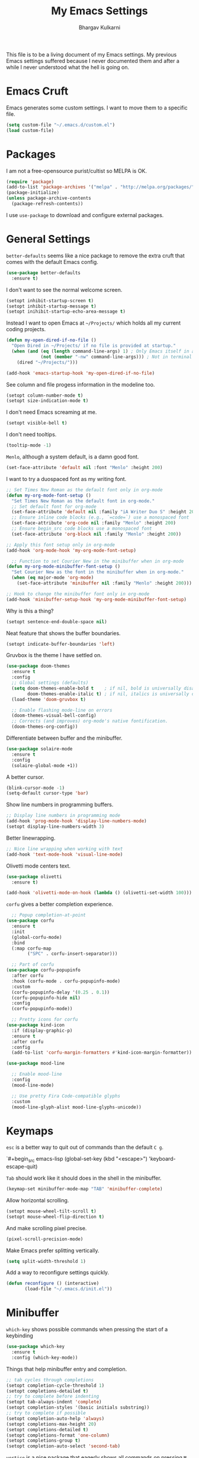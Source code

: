 #+title: My Emacs Settings
#+author: Bhargav Kulkarni
#+email: bhargavkishork@gmail.com
This file is to be a living document of my Emacs settings. My previous Emacs settings suffered because I never
documented them and after a while I never understood what the hell is going on.

* Emacs Cruft

Emacs generates some custom settings. I want to move them to a specific file.

#+begin_src emacs-lisp
  (setq custom-file "~/.emacs.d/custom.el")
  (load custom-file)
#+end_src

* Packages

I am not a free-opensource purist/cultist so MELPA is OK.

#+begin_src emacs-lisp
  (require 'package)
  (add-to-list 'package-archives '("melpa" . "http://melpa.org/packages/"))
  (package-initialize)
  (unless package-archive-contents
    (package-refresh-contents))
#+end_src

I use =use-package= to download and configure external packages.

* General Settings

=better-defaults= seems like a nice package to remove the extra cruft that comes
with the default Emacs config.

#+begin_src emacs-lisp
    (use-package better-defaults
      :ensure t)
#+end_src

I don't want to see the normal welcome screen. 

#+begin_src emacs-lisp
  (setopt inhibit-startup-screen t)
  (setopt inhibit-startup-message t)
  (setopt inihibit-startup-echo-area-message t)
#+end_src

Instead I want to open Emacs at =~/Projects/= which holds all my current coding projects.

#+begin_src emacs-lisp
  (defun my-open-dired-if-no-file ()
    "Open Dired in ~/Projects/ if no file is provided at startup."
    (when (and (eq (length command-line-args) 1) ; Only Emacs itself in args
               (not (member "-nw" command-line-args))) ; Not in terminal mode
      (dired "~/Projects/")))

  (add-hook 'emacs-startup-hook 'my-open-dired-if-no-file)
#+end_src

See column and file progess information in the modeline too.

#+begin_src emacs-lisp
  (setopt column-number-mode t)
  (setopt size-indication-mode t)
#+end_src

I don't need Emacs screaming at me.

#+begin_src emacs-lisp
  (setopt visible-bell t)
#+end_src

I don't need tooltips.

#+begin_src emacs-lisp
  (tooltip-mode -1)
#+end_src

=Menlo=, although a system default, is a damn good font.

#+begin_src emacs-lisp
  (set-face-attribute 'default nil :font "Menlo" :height 200)
#+end_src

I want to try a duospaced font as my writing font.

#+begin_src emacs-lisp
  ;; Set Times New Roman as the default font only in org-mode
  (defun my-org-mode-font-setup ()
    "Set Times New Roman as the default font in org-mode."
    ;; Set default font for org-mode
    (set-face-attribute 'default nil :family "iA Writer Duo S" :height 200)
    ;; Ensure inline code blocks (e.g., `=code=`) use a monospaced font
    (set-face-attribute 'org-code nil :family "Menlo" :height 200)
    ;; Ensure begin_src code blocks use a monospaced font
    (set-face-attribute 'org-block nil :family "Menlo" :height 200))

  ;; Apply this font setup only in org-mode
  (add-hook 'org-mode-hook 'my-org-mode-font-setup)

    ;; Function to set Courier New in the minibuffer when in org-mode
  (defun my-org-mode-minibuffer-font-setup ()
    "Set Courier New as the font in the minibuffer when in org-mode."
    (when (eq major-mode 'org-mode)
      (set-face-attribute 'minibuffer nil :family "Menlo" :height 200)))

  ;; Hook to change the minibuffer font only in org-mode
  (add-hook 'minibuffer-setup-hook 'my-org-mode-minibuffer-font-setup)
#+end_src

Why is this a thing?

#+begin_src emacs-lisp
  (setopt sentence-end-double-space nil)
#+end_src

Neat feature that shows the buffer boundaries.

#+begin_src emacs-lisp
  (setopt indicate-buffer-boundaries 'left)
#+end_src

Gruvbox is the theme I have settled on.

#+begin_src emacs-lisp
  (use-package doom-themes
    :ensure t
    :config
    ;; Global settings (defaults)
    (setq doom-themes-enable-bold t    ; if nil, bold is universally disabled
          doom-themes-enable-italic t) ; if nil, italics is universally disabled
    (load-theme 'doom-gruvbox t)

    ;; Enable flashing mode-line on errors
    (doom-themes-visual-bell-config)
    ;; Corrects (and improves) org-mode's native fontification.
    (doom-themes-org-config))
#+end_src

Differentiate between buffer and the minibuffer.

#+begin_src emacs-lisp
(use-package solaire-mode
  :ensure t
  :config
  (solaire-global-mode +1))
#+end_src

A better cursor.

#+begin_src emacs-lisp
  (blink-cursor-mode -1)
  (setq-default cursor-type 'bar)
#+end_src

Show line numbers in programming buffers.

#+begin_src emacs-lisp
  ;; Display line numbers in programming mode
  (add-hook 'prog-mode-hook 'display-line-numbers-mode)
  (setopt display-line-numbers-width 3)
#+end_src

Better linewrapping.

#+begin_src emacs-lisp
  ;; Nice line wrapping when working with text
  (add-hook 'text-mode-hook 'visual-line-mode)
#+end_src

Olivetti mode centers text.

#+begin_src emacs-lisp
  (use-package olivetti
    :ensure t)

  (add-hook 'olivetti-mode-on-hook (lambda () (olivetti-set-width 100)))
#+end_src

=corfu= gives a better completion experience.

#+begin_src emacs-lisp
    ;; Popup completion-at-point
  (use-package corfu
    :ensure t
    :init
    (global-corfu-mode)
    :bind
    (:map corfu-map
          ("SPC" . corfu-insert-separator)))

    ;; Part of corfu
  (use-package corfu-popupinfo
    :after corfu
    :hook (corfu-mode . corfu-popupinfo-mode)
    :custom
    (corfu-popupinfo-delay '(0.25 . 0.1))
    (corfu-popupinfo-hide nil)
    :config
    (corfu-popupinfo-mode))

    ;; Pretty icons for corfu
  (use-package kind-icon
    :if (display-graphic-p)
    :ensure t
    :after corfu
    :config
    (add-to-list 'corfu-margin-formatters #'kind-icon-margin-formatter))
#+end_src

#+begin_src emacs-lisp
(use-package mood-line

  ;; Enable mood-line
  :config
  (mood-line-mode)

  ;; Use pretty Fira Code-compatible glyphs
  :custom
  (mood-line-glyph-alist mood-line-glyphs-unicode))

#+end_src

* Keymaps

=esc= is a better way to quit out of commands than the default =C g=.

`#+begin_src emacs-lisp
  (global-set-key (kbd "<escape>") 'keyboard-escape-quit)
#+end_src

=Tab= should work like it should does in the shell in the minibuffer.

#+begin_src emacs-lisp
   (keymap-set minibuffer-mode-map "TAB" 'minibuffer-complete)
#+end_src

Allow horizontal scrolling.

#+begin_src emacs-lisp
  (setopt mouse-wheel-tilt-scroll t)
  (setopt mouse-wheel-flip-direction t)
#+end_src

And make scrolling pixel precise.

#+begin_src emacs-lisp
  (pixel-scroll-precision-mode)
#+end_src

Make Emacs prefer splitting vertically.

#+begin_src emacs-lisp
  (setq split-width-threshold 1)
#+end_src

Add a way to reconfigure settings quickly.

#+begin_src emacs-lisp
  (defun reconfigure () (interactive)
         (load-file "~/.emacs.d/init.el"))
#+end_src

* Minibuffer

=which-key= shows possible commands when pressing the start of a keybinding

#+begin_src emacs-lisp
  (use-package which-key
    :ensure t
    :config (which-key-mode))
#+end_src

Things that help minibuffer entry and completion.

#+begin_src emacs-lisp
  ;; tab cycles through completions
  (setopt completion-cycle-threshold 1)
  (setopt completions-detailed t)
  ;; try to complete before indenting
  (setopt tab-always-indent 'complete)
  (setopt completion-styles '(basic initials substring))
  ;; try to complete if possible
  (setopt completion-auto-help 'always)                 
  (setopt completions-max-height 20)                    
  (setopt completions-detailed t)
  (setopt completions-format 'one-column)
  (setopt completions-group t)
  (setopt completion-auto-select 'second-tab)
#+end_src

=vertico= is a nice package that eagerly shows all commands on pressing =M-x=.

#+begin_src emacs-lisp
(use-package vertico
  :ensure t
  :init
  (vertico-mode))
#+end_src

=marginalia= annotates menu items.

#+begin_src emacs-lisp
  (use-package marginalia
    :ensure t
    :init (marginalia-mode))
#+end_src

=consult= shows previews for a lot of things.

#+begin_src emacs-lisp
  (use-package consult
    :ensure t
    :bind (
           ;; Drop-in replacements
           ("C-x b" . consult-buffer)     ; orig. switch-to-buffer
           )
    :config
    ;; Narrowing lets you restrict results to certain groups of candidates
    (setq consult-narrow-key "<"))
  #+end_src

* Programming Stuff

This will set up Treesitter on a later date.

#+begin_src emacs-lisp
  (use-package emacs
    :config
    ;; Treesitter config

    ;; Tell Emacs to prefer the treesitter mode
    ;; You'll want to run the command `M-x treesit-install-language-grammar' before editing.
    ;;(setq major-mode-remap-alist
    ;;      '((yaml-mode . yaml-ts-mode)
    ;;        (bash-mode . bash-ts-mode)
    ;;        (js2-mode . js-ts-mode)
    ;;        (typescript-mode . typescript-ts-mode)
    ;;        (json-mode . json-ts-mode)
    ;;        (css-mode . css-ts-mode)
    ;;        (python-mode . python-ts-mode)))
    :hook
    ;; Auto parenthesis matching
    ((prog-mode . electric-pair-mode)))
#+end_src

Project management with projectile.

#+begin_src emacs-lisp
  (use-package projectile
    :ensure t
    :init
    (projectile-mode +1))
#+end_src

I use Racket a lot.

#+begin_src emacs-lisp
  (use-package racket-mode
    :ensure t)

  (setopt racket-program "/Applications/Racket v8.11.1/bin/racket")
#+end_src

** Language Servers

#+begin_src emacs-lisp
  (use-package eglot
    ;; no :ensure t here because it's built-in
    :custom
    (eglot-send-changes-idle-time 0.1)
    (eglot-extend-to-xref t)              ; activate Eglot in referenced non-project files

    :config
    (fset #'jsonrpc--log-event #'ignore)  ; massive perf boost---don't log every event
    ;; Sometimes you need to tell Eglot where to find the language server
    (add-to-list 'eglot-server-programs
                 '(racket-mode . ("racket" "-l" "racket-langserver"))))

  (add-hook 'racket-mode-hook 'eglot-ensure)
#+end_src
